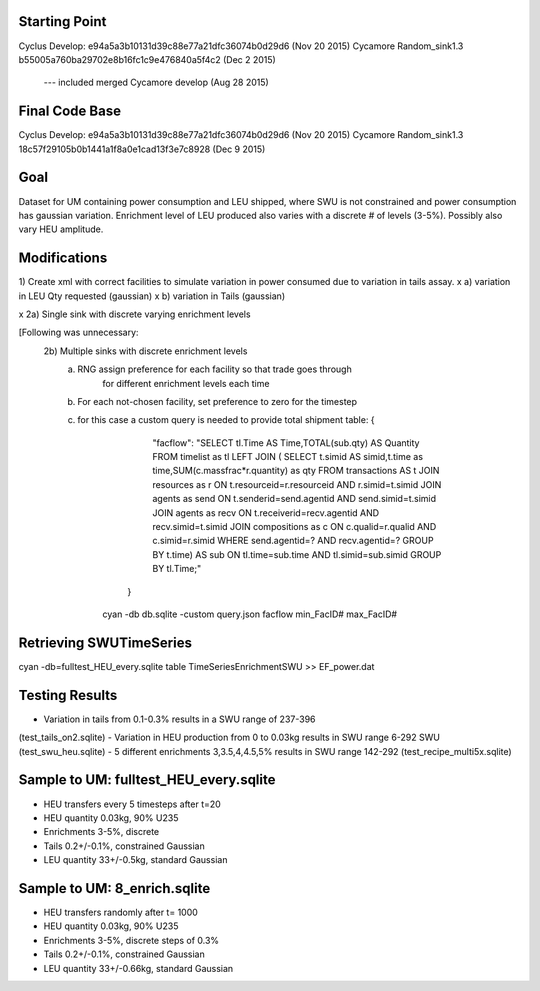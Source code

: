 Starting Point
--------------
Cyclus Develop: e94a5a3b10131d39c88e77a21dfc36074b0d29d6  (Nov 20 2015)
Cycamore Random_sink1.3 b55005a760ba29702e8b16fc1c9e476840a5f4c2 (Dec 2 2015)
	 --- included merged Cycamore develop (Aug 28 2015)

Final Code Base
----------------
Cyclus Develop: e94a5a3b10131d39c88e77a21dfc36074b0d29d6  (Nov 20 2015)
Cycamore Random_sink1.3 18c57f29105b0b1441a1f8a0e1cad13f3e7c8928  (Dec 9 2015)



Goal
----
Dataset for UM containing power consumption and LEU shipped, where SWU is
not constrained and power consumption has gaussian variation.  Enrichment
level of LEU produced also varies with a discrete # of levels (3-5%).
Possibly also vary HEU amplitude.

Modifications
-------------
1) Create xml with correct facilities to simulate variation in power consumed
due to variation in tails assay.
x    a) variation in LEU Qty requested (gaussian)
x    b) variation in Tails (gaussian)

x 2a) Single sink with discrete varying enrichment levels

[Following was unnecessary:
  2b) Multiple sinks with discrete enrichment levels
   a) RNG assign preference for each facility so that trade goes through
      	  for different enrichment levels each time
   b) For each not-chosen facility, set preference to zero for the timestep
   c) for this case a custom query is needed to provide total shipment table:
      {
         "facflow": "SELECT tl.Time AS Time,TOTAL(sub.qty) AS Quantity FROM timelist as tl LEFT JOIN ( SELECT t.simid AS simid,t.time as time,SUM(c.massfrac*r.quantity) as qty FROM transactions AS t JOIN resources as r ON t.resourceid=r.resourceid AND r.simid=t.simid JOIN agents as send ON t.senderid=send.agentid AND send.simid=t.simid JOIN agents as recv ON t.receiverid=recv.agentid AND recv.simid=t.simid JOIN compositions as c ON c.qualid=r.qualid AND c.simid=r.simid WHERE send.agentid=? AND recv.agentid=? GROUP BY t.time) AS sub ON tl.time=sub.time AND tl.simid=sub.simid GROUP BY tl.Time;"
	}
       ​cyan -db db.sqlite -custom query.json facflow min_FacID# max_FacID#

Retrieving SWUTimeSeries
------------------------
cyan -db=fulltest_HEU_every.sqlite table TimeSeriesEnrichmentSWU >> EF_power.dat


Testing Results
---------------
- Variation in tails from 0.1-0.3% results in a SWU range of 237-396
(test_tails_on2.sqlite)
- Variation in HEU production from 0 to 0.03kg results in SWU range 6-292 SWU
(test_swu_heu.sqlite)
- 5 different enrichments 3,3.5,4,4.5,5% results in SWU range 142-292
(test_recipe_multi5x.sqlite)

Sample to UM:  fulltest_HEU_every.sqlite
-------------
- HEU transfers every 5 timesteps after t=20
- HEU quantity 0.03kg, 90% U235
- Enrichments 3-5%, discrete
- Tails 0.2+/-0.1%, constrained Gaussian
- LEU quantity 33+/-0.5kg, standard Gaussian

Sample to UM:  8_enrich.sqlite
-------------
- HEU transfers randomly after t= 1000
- HEU quantity 0.03kg, 90% U235
- Enrichments 3-5%, discrete steps of 0.3%
- Tails 0.2+/-0.1%, constrained Gaussian
- LEU quantity 33+/-0.66kg, standard Gaussian


